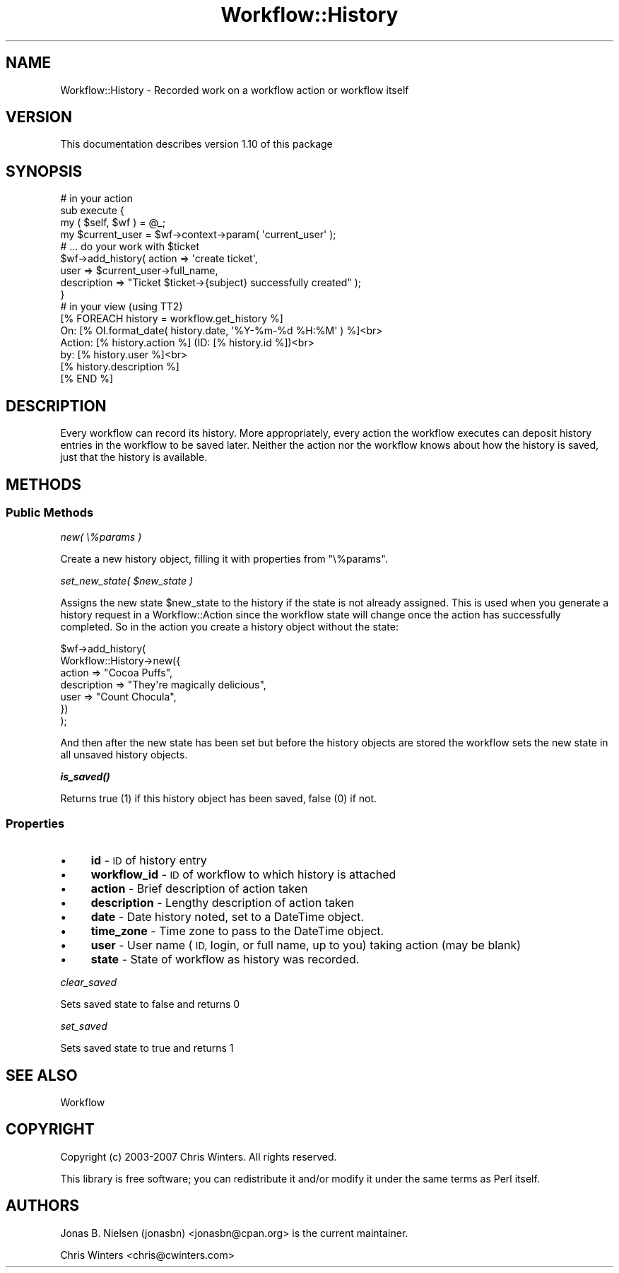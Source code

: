 .\" Automatically generated by Pod::Man 4.14 (Pod::Simple 3.40)
.\"
.\" Standard preamble:
.\" ========================================================================
.de Sp \" Vertical space (when we can't use .PP)
.if t .sp .5v
.if n .sp
..
.de Vb \" Begin verbatim text
.ft CW
.nf
.ne \\$1
..
.de Ve \" End verbatim text
.ft R
.fi
..
.\" Set up some character translations and predefined strings.  \*(-- will
.\" give an unbreakable dash, \*(PI will give pi, \*(L" will give a left
.\" double quote, and \*(R" will give a right double quote.  \*(C+ will
.\" give a nicer C++.  Capital omega is used to do unbreakable dashes and
.\" therefore won't be available.  \*(C` and \*(C' expand to `' in nroff,
.\" nothing in troff, for use with C<>.
.tr \(*W-
.ds C+ C\v'-.1v'\h'-1p'\s-2+\h'-1p'+\s0\v'.1v'\h'-1p'
.ie n \{\
.    ds -- \(*W-
.    ds PI pi
.    if (\n(.H=4u)&(1m=24u) .ds -- \(*W\h'-12u'\(*W\h'-12u'-\" diablo 10 pitch
.    if (\n(.H=4u)&(1m=20u) .ds -- \(*W\h'-12u'\(*W\h'-8u'-\"  diablo 12 pitch
.    ds L" ""
.    ds R" ""
.    ds C` ""
.    ds C' ""
'br\}
.el\{\
.    ds -- \|\(em\|
.    ds PI \(*p
.    ds L" ``
.    ds R" ''
.    ds C`
.    ds C'
'br\}
.\"
.\" Escape single quotes in literal strings from groff's Unicode transform.
.ie \n(.g .ds Aq \(aq
.el       .ds Aq '
.\"
.\" If the F register is >0, we'll generate index entries on stderr for
.\" titles (.TH), headers (.SH), subsections (.SS), items (.Ip), and index
.\" entries marked with X<> in POD.  Of course, you'll have to process the
.\" output yourself in some meaningful fashion.
.\"
.\" Avoid warning from groff about undefined register 'F'.
.de IX
..
.nr rF 0
.if \n(.g .if rF .nr rF 1
.if (\n(rF:(\n(.g==0)) \{\
.    if \nF \{\
.        de IX
.        tm Index:\\$1\t\\n%\t"\\$2"
..
.        if !\nF==2 \{\
.            nr % 0
.            nr F 2
.        \}
.    \}
.\}
.rr rF
.\"
.\" Accent mark definitions (@(#)ms.acc 1.5 88/02/08 SMI; from UCB 4.2).
.\" Fear.  Run.  Save yourself.  No user-serviceable parts.
.    \" fudge factors for nroff and troff
.if n \{\
.    ds #H 0
.    ds #V .8m
.    ds #F .3m
.    ds #[ \f1
.    ds #] \fP
.\}
.if t \{\
.    ds #H ((1u-(\\\\n(.fu%2u))*.13m)
.    ds #V .6m
.    ds #F 0
.    ds #[ \&
.    ds #] \&
.\}
.    \" simple accents for nroff and troff
.if n \{\
.    ds ' \&
.    ds ` \&
.    ds ^ \&
.    ds , \&
.    ds ~ ~
.    ds /
.\}
.if t \{\
.    ds ' \\k:\h'-(\\n(.wu*8/10-\*(#H)'\'\h"|\\n:u"
.    ds ` \\k:\h'-(\\n(.wu*8/10-\*(#H)'\`\h'|\\n:u'
.    ds ^ \\k:\h'-(\\n(.wu*10/11-\*(#H)'^\h'|\\n:u'
.    ds , \\k:\h'-(\\n(.wu*8/10)',\h'|\\n:u'
.    ds ~ \\k:\h'-(\\n(.wu-\*(#H-.1m)'~\h'|\\n:u'
.    ds / \\k:\h'-(\\n(.wu*8/10-\*(#H)'\z\(sl\h'|\\n:u'
.\}
.    \" troff and (daisy-wheel) nroff accents
.ds : \\k:\h'-(\\n(.wu*8/10-\*(#H+.1m+\*(#F)'\v'-\*(#V'\z.\h'.2m+\*(#F'.\h'|\\n:u'\v'\*(#V'
.ds 8 \h'\*(#H'\(*b\h'-\*(#H'
.ds o \\k:\h'-(\\n(.wu+\w'\(de'u-\*(#H)/2u'\v'-.3n'\*(#[\z\(de\v'.3n'\h'|\\n:u'\*(#]
.ds d- \h'\*(#H'\(pd\h'-\w'~'u'\v'-.25m'\f2\(hy\fP\v'.25m'\h'-\*(#H'
.ds D- D\\k:\h'-\w'D'u'\v'-.11m'\z\(hy\v'.11m'\h'|\\n:u'
.ds th \*(#[\v'.3m'\s+1I\s-1\v'-.3m'\h'-(\w'I'u*2/3)'\s-1o\s+1\*(#]
.ds Th \*(#[\s+2I\s-2\h'-\w'I'u*3/5'\v'-.3m'o\v'.3m'\*(#]
.ds ae a\h'-(\w'a'u*4/10)'e
.ds Ae A\h'-(\w'A'u*4/10)'E
.    \" corrections for vroff
.if v .ds ~ \\k:\h'-(\\n(.wu*9/10-\*(#H)'\s-2\u~\d\s+2\h'|\\n:u'
.if v .ds ^ \\k:\h'-(\\n(.wu*10/11-\*(#H)'\v'-.4m'^\v'.4m'\h'|\\n:u'
.    \" for low resolution devices (crt and lpr)
.if \n(.H>23 .if \n(.V>19 \
\{\
.    ds : e
.    ds 8 ss
.    ds o a
.    ds d- d\h'-1'\(ga
.    ds D- D\h'-1'\(hy
.    ds th \o'bp'
.    ds Th \o'LP'
.    ds ae ae
.    ds Ae AE
.\}
.rm #[ #] #H #V #F C
.\" ========================================================================
.\"
.IX Title "Workflow::History 3"
.TH Workflow::History 3 "2020-07-11" "perl v5.32.0" "User Contributed Perl Documentation"
.\" For nroff, turn off justification.  Always turn off hyphenation; it makes
.\" way too many mistakes in technical documents.
.if n .ad l
.nh
.SH "NAME"
Workflow::History \- Recorded work on a workflow action or workflow itself
.SH "VERSION"
.IX Header "VERSION"
This documentation describes version 1.10 of this package
.SH "SYNOPSIS"
.IX Header "SYNOPSIS"
.Vb 9
\& # in your action
\& sub execute {
\&     my ( $self, $wf ) = @_;
\&     my $current_user = $wf\->context\->param( \*(Aqcurrent_user\*(Aq );
\&     # ... do your work with $ticket
\&     $wf\->add_history( action => \*(Aqcreate ticket\*(Aq,
\&                       user   => $current_user\->full_name,
\&                       description => "Ticket $ticket\->{subject} successfully created" );
\& }
\&
\& # in your view (using TT2)
\& [% FOREACH history = workflow.get_history %]
\&    On:     [% OI.format_date( history.date, \*(Aq%Y\-%m\-%d %H:%M\*(Aq ) %]<br>
\&    Action: [% history.action %] (ID: [% history.id %])<br>
\&    by:     [% history.user %]<br>
\&    [% history.description %]
\& [% END %]
.Ve
.SH "DESCRIPTION"
.IX Header "DESCRIPTION"
Every workflow can record its history. More appropriately, every
action the workflow executes can deposit history entries in the
workflow to be saved later. Neither the action nor the workflow knows
about how the history is saved, just that the history is available.
.SH "METHODS"
.IX Header "METHODS"
.SS "Public Methods"
.IX Subsection "Public Methods"
\fInew( \e%params )\fR
.IX Subsection "new( %params )"
.PP
Create a new history object, filling it with properties from
\&\f(CW\*(C`\e%params\*(C'\fR.
.PP
\fIset_new_state( \f(CI$new_state\fI )\fR
.IX Subsection "set_new_state( $new_state )"
.PP
Assigns the new state \f(CW$new_state\fR to the history if the state is not
already assigned. This is used when you generate a history request in
a Workflow::Action since the workflow state will change once the
action has successfully completed. So in the action you create a
history object without the state:
.PP
.Vb 7
\&  $wf\->add_history(
\&      Workflow::History\->new({
\&          action      => "Cocoa Puffs",
\&          description => "They\*(Aqre magically delicious",
\&          user        => "Count Chocula",
\&      })
\&  );
.Ve
.PP
And then after the new state has been set but before the history
objects are stored the workflow sets the new state in all unsaved
history objects.
.PP
\fI\f(BIis_saved()\fI\fR
.IX Subsection "is_saved()"
.PP
Returns true (1) if this history object has been saved, false (0) if not.
.SS "Properties"
.IX Subsection "Properties"
.IP "\(bu" 4
\&\fBid\fR \- \s-1ID\s0 of history entry
.IP "\(bu" 4
\&\fBworkflow_id\fR \- \s-1ID\s0 of workflow to which history is attached
.IP "\(bu" 4
\&\fBaction\fR \- Brief description of action taken
.IP "\(bu" 4
\&\fBdescription\fR \- Lengthy description of action taken
.IP "\(bu" 4
\&\fBdate\fR \- Date history noted, set to a DateTime object.
.IP "\(bu" 4
\&\fBtime_zone\fR \- Time zone to pass to the DateTime object.
.IP "\(bu" 4
\&\fBuser\fR \- User name (\s-1ID,\s0 login, or full name, up to you) taking action
(may be blank)
.IP "\(bu" 4
\&\fBstate\fR \- State of workflow as history was recorded.
.PP
\fIclear_saved\fR
.IX Subsection "clear_saved"
.PP
Sets saved state to false and returns 0
.PP
\fIset_saved\fR
.IX Subsection "set_saved"
.PP
Sets saved state to true and returns 1
.SH "SEE ALSO"
.IX Header "SEE ALSO"
Workflow
.SH "COPYRIGHT"
.IX Header "COPYRIGHT"
Copyright (c) 2003\-2007 Chris Winters. All rights reserved.
.PP
This library is free software; you can redistribute it and/or modify
it under the same terms as Perl itself.
.SH "AUTHORS"
.IX Header "AUTHORS"
Jonas B. Nielsen (jonasbn) <jonasbn@cpan.org> is the current maintainer.
.PP
Chris Winters <chris@cwinters.com>
